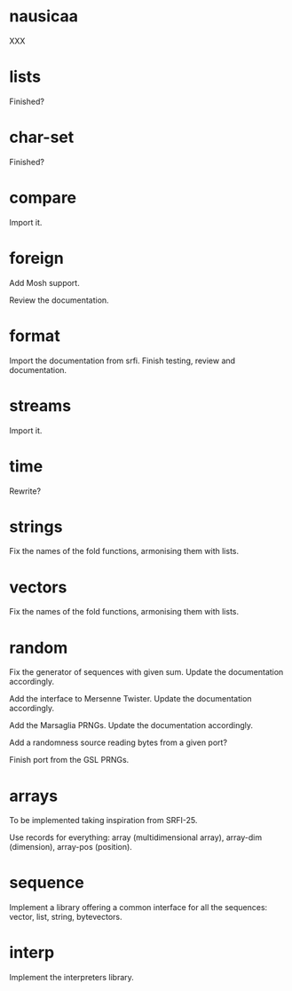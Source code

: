 * nausicaa

  XXX

* lists

  Finished?

* char-set

  Finished?

* compare

  Import it.

* foreign

  Add Mosh support.

  Review the documentation.

* format

  Import the documentation from srfi.
  Finish testing, review and documentation.

* streams

  Import it.

* time

  Rewrite?

* strings

  Fix the names of the fold functions, armonising them with lists.

* vectors

  Fix the names of the fold functions, armonising them with lists.

* random

  Fix  the   generator  of  sequences   with  given  sum.    Update  the
  documentation accordingly.

  Add  the  interface to  Mersenne  Twister.   Update the  documentation
  accordingly.

  Add the Marsaglia PRNGs.  Update the documentation accordingly.

  Add a randomness source reading bytes from a given port?

  Finish port from the GSL PRNGs.

* arrays

  To be implemented taking inspiration from SRFI-25.

  Use records for  everything: array (multidimensional array), array-dim
  (dimension), array-pos (position).

* sequence

  Implement a library offering a common interface for all the sequences:
  vector, list, string, bytevectors.

* interp

  Implement the interpreters library.

